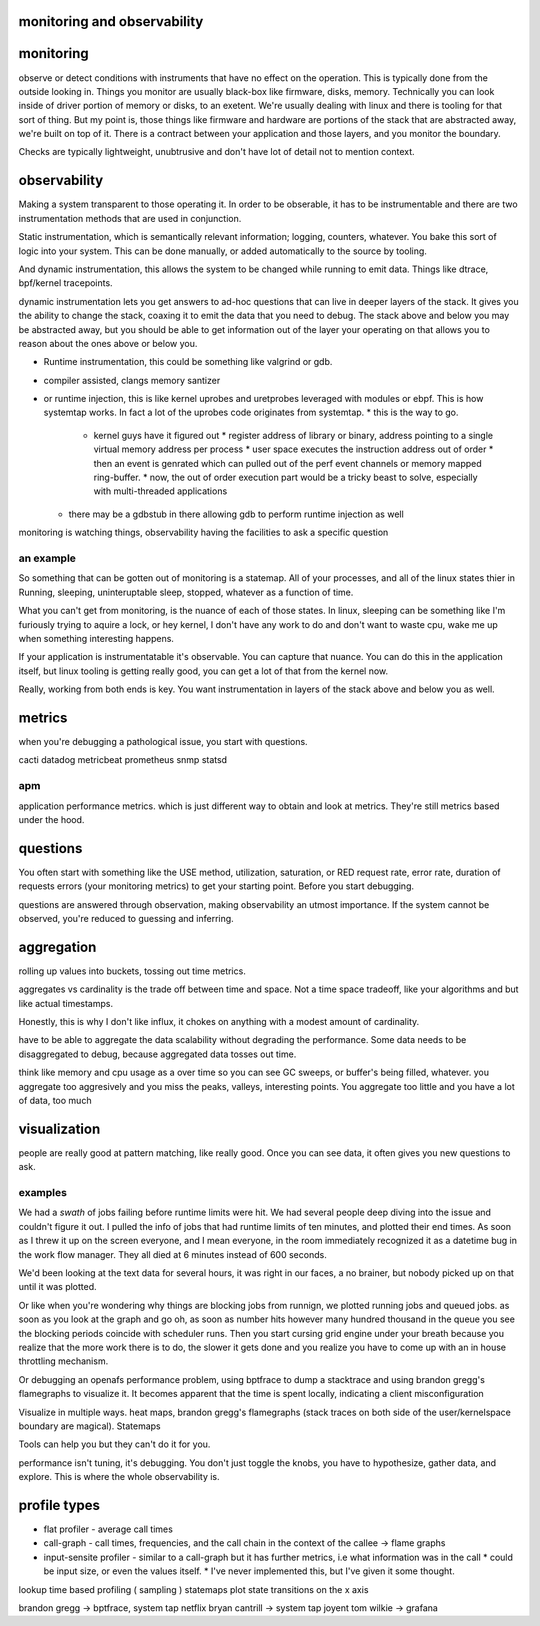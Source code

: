 monitoring and observability
============================


monitoring
==========

observe or detect conditions with instruments that have no effect on the
operation.  This is typically done from the outside looking in.  Things you
monitor are usually black-box like firmware, disks, memory.  Technically you
can look inside of driver portion of memory or disks, to an exetent.   We're
usually dealing with linux and there is tooling for that sort of thing.  But my
point is, those things like firmware and hardware are portions of the stack
that are abstracted away, we're built on top of it.  There is a contract
between your application and those layers, and you monitor the boundary.

Checks are typically lightweight, unubtrusive and don't have lot of detail not
to mention context.

observability
=============

Making a system transparent to those operating it.  In order to be obserable,
it has to be instrumentable and there are two instrumentation methods that are
used in conjunction.

Static instrumentation, which is semantically relevant information; logging,
counters, whatever.  You bake this sort of logic into your system.  This can be
done manually, or added automatically to the source by tooling.

And dynamic instrumentation,  this allows the system to be changed while
running to emit data.  Things like dtrace, bpf/kernel tracepoints.

dynamic instrumentation lets you get answers to ad-hoc questions that can live
in deeper layers of the stack.  It gives you the ability to change the stack,
coaxing it to emit the data that you need to debug.  The stack above and below
you may be abstracted away, but you should be able to get information out of
the layer your operating on that allows you to reason about the ones above or
below you.



* Runtime instrumentation, this could be something like valgrind or gdb.
* compiler assisted, clangs memory santizer
* or runtime injection, this is like kernel uprobes and uretprobes leveraged with modules or ebpf.  This is how systemtap works.  In fact a lot of the uprobes code originates from systemtap.
  * this is the way to go.
    * kernel guys have it figured out
      * register address of library or binary, address pointing to a single virtual memory address per process
      * user space executes the instruction address out of order
      * then an event is genrated which can pulled out of the perf event channels or memory mapped ring-buffer.
      * now, the out of order execution part would be a tricky beast to solve, especially with multi-threaded applications
  * there may be a gdbstub in there allowing gdb to perform runtime injection as well


monitoring is watching things, observability having the facilities to ask a specific question


an example
^^^^^^^^^^

So something that can be gotten out of monitoring is a statemap.  All of your
processes, and all of the linux states thier in Running, sleeping,
uninteruptable sleep, stopped, whatever as a function of time.

What you can't get from monitoring, is the nuance of each of those states.  In
linux, sleeping can be something like I'm furiously trying to aquire a lock, or
hey kernel, I don't have any work to do and don't want to waste cpu, wake me up
when something interesting happens.

If your application is instrumentatable it's observable.  You can capture that nuance.
You can do this in the application itself, but linux tooling is getting
really good, you can get a lot of that from the kernel now.

Really, working from both ends is key.  You want instrumentation in layers of
the stack above and below you as well.



metrics
=======

when you're debugging a pathological issue,  you start with questions.

cacti
datadog
metricbeat
prometheus
snmp
statsd

apm
^^^

application performance metrics. which is just different way to obtain and look at metrics.  They're still metrics based under the hood.

questions
=========

You often start with something like the USE method, utilization, saturation, or RED request rate, error rate, duration of requests
errors (your monitoring metrics) to get your starting point.  Before you start
debugging.

questions are answered through observation, making observability an utmost
importance.  If the system cannot be observed, you're reduced to guessing and
inferring.




aggregation
===========

rolling up values into buckets, tossing out time metrics.

aggregates vs cardinality is the trade off between time and space.  Not a time
space tradeoff, like your algorithms and but like actual timestamps.

Honestly, this is why I don't like influx, it chokes on anything with a modest amount of cardinality.

have to be able to aggregate the data scalability without degrading the
performance. Some data needs to be disaggregated to debug, because aggregated
data tosses out time.

think like memory and cpu usage as a over time so you can see GC sweeps, or
buffer's being filled, whatever.  you aggregate too aggresively and you miss
the peaks, valleys, interesting points.  You aggregate too little and you have
a lot of data, too much

visualization
=============

people are really good at pattern matching,  like really good.  Once you can
see data, it often gives you new questions to ask.


examples
^^^^^^^^

We had a *swath* of jobs failing before runtime limits were hit.  We had
several people deep diving into the issue and couldn't figure it out.  I pulled
the info of jobs that had runtime limits of ten minutes, and plotted their end
times.  As soon as I threw it up on the screen everyone, and I mean everyone,
in the room immediately recognized it as a datetime bug in the work flow
manager.  They all died at 6 minutes instead of 600 seconds.

We'd been looking at the text data for several hours, it was right in our
faces, a no brainer, but nobody picked up on that until it was plotted.

Or like when you're wondering why things are blocking jobs from runnign, we
plotted running jobs and queued jobs.   as soon as you look at the graph and go
oh, as soon as number hits however many hundred thousand in the queue you see
the blocking periods coincide with scheduler runs.  Then you start cursing grid
engine under your breath because you realize that the more work there is to do,
the slower it gets done and you realize you have to come up with an in house
throttling mechanism.


Or debugging an openafs performance problem, using bptfrace to dump a
stacktrace and using brandon gregg's flamegraphs to visualize it.  It becomes
apparent that the time is spent locally, indicating a client misconfiguration

Visualize in multiple ways. heat maps, brandon gregg's flamegraphs (stack
traces on both side of the user/kernelspace boundary are magical).  Statemaps

Tools can help you but they can't do it for you.


performance isn't tuning, it's debugging.  You don't just toggle the knobs, you
have to hypothesize, gather data, and explore.  This is where the whole
observability is.


profile types
=============


* flat profiler - average call times
* call-graph - call times, frequencies, and the call chain in the context of the callee -> flame graphs
* input-sensite profiler - similar to a call-graph but it has further metrics, i.e what information was in the call
  * could be input size, or even the values itself.
  * I've never implemented this, but I've given it some thought.



lookup
time based profiling ( sampling )
statemaps  plot state transitions on the x axis


brandon gregg -> bptfrace, system tap netflix
bryan cantrill -> system tap joyent
tom wilkie -> grafana


